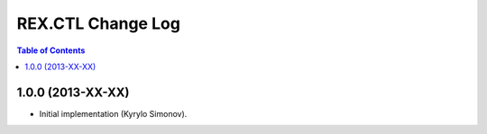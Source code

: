 **********************
  REX.CTL Change Log
**********************

.. contents:: Table of Contents


1.0.0 (2013-XX-XX)
==================

* Initial implementation (Kyrylo Simonov).


